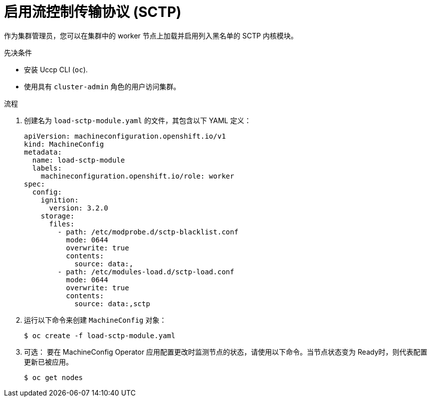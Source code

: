 // Module included in the following assemblies:
//
// * networking/using-sctp.adoc

:_content-type: PROCEDURE
[id="nw-sctp-enabling_{context}"]
= 启用流控制传输协议 (SCTP)

作为集群管理员，您可以在集群中的 worker 节点上加载并启用列入黑名单的 SCTP 内核模块。

.先决条件

* 安装 Uccp CLI (`oc`).
* 使用具有 `cluster-admin` 角色的用户访问集群。

.流程

. 创建名为 `load-sctp-module.yaml` 的文件，其包含以下 YAML 定义：
+
[source,yaml]
----
apiVersion: machineconfiguration.openshift.io/v1
kind: MachineConfig
metadata:
  name: load-sctp-module
  labels:
    machineconfiguration.openshift.io/role: worker
spec:
  config:
    ignition:
      version: 3.2.0
    storage:
      files:
        - path: /etc/modprobe.d/sctp-blacklist.conf
          mode: 0644
          overwrite: true
          contents:
            source: data:,
        - path: /etc/modules-load.d/sctp-load.conf
          mode: 0644
          overwrite: true
          contents:
            source: data:,sctp
----

. 运行以下命令来创建 `MachineConfig` 对象：
+
[source,terminal]
----
$ oc create -f load-sctp-module.yaml
----

. 可选： 要在 MachineConfig Operator 应用配置更改时监测节点的状态，请使用以下命令。当节点状态变为 Ready时，则代表配置更新已被应用。
+
[source,terminal]
----
$ oc get nodes
----
